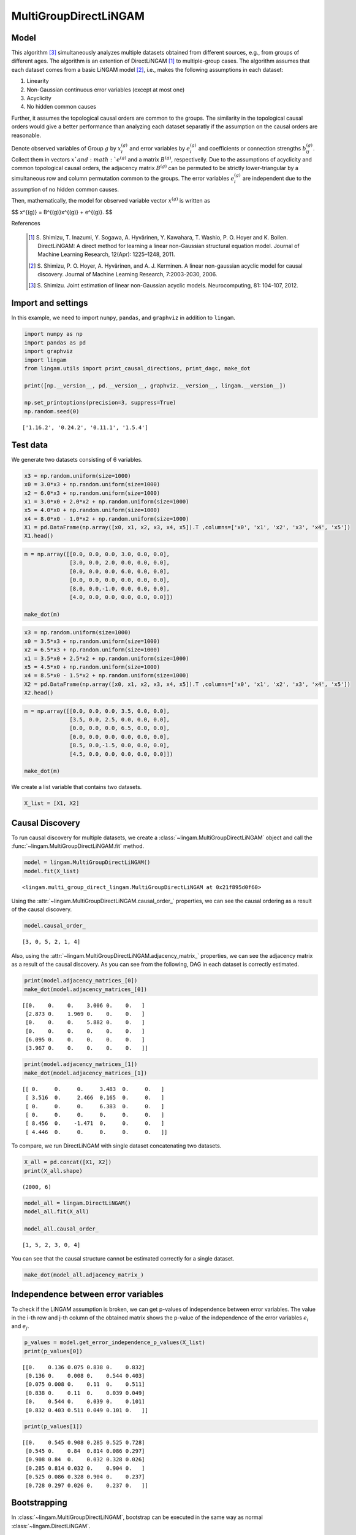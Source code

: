 
MultiGroupDirectLiNGAM
======================

Model
-------------------
This algorithm [3]_ simultaneously analyzes multiple datasets obtained from different sources, e.g., from groups of different ages.  
The algorithm is an extention of DirectLiNGAM [1]_ to multiple-group cases.
The algorithm assumes that each dataset comes from a basic LiNGAM model [2]_, i.e., makes the following assumptions in each dataset:

#. Linearity
#. Non-Gaussian continuous error variables (except at most one)
#. Acyclicity
#. No hidden common causes

Further, it assumes the topological causal orders are common to the groups. 
The similarity in the topological causal orders would give a better performance than analyzing each dataset separatly if the assumption on the causal orders are reasonable. 

Denote observed variables of Group :math:`{g}` by :math:`{x}_{i}^{(g)}` and error variables by :math:`{e}_{i}^{(g)}` and coefficients or connection strengths :math:`{b}_{ij}^{(g)}`. 
Collect them in vectors :math:`{x}`and :math:`{e}^{(g)}` and a matrix :math:`{B}^{(g)}`, respectivelly. 
Due to the assumptions of acyclicity and common topological causal orders, the adjacency matrix :math:`{B}^{(g)}` can be permuted to be strictly lower-triangular by a simultaneous row and column permutation common to the groups. 
The error variables :math:`{e}_{i}^{(g)}` are independent due to the assumption of no hidden common causes. 

Then, mathematically, the model for observed variable vector :math:`{x}^{(g)}` is written as 

$$ x^{(g)} = B^{(g)}x^{(g)} + e^{(g)}. $$

References

    .. [1] S. Shimizu, T. Inazumi, Y. Sogawa, A. Hyvärinen, Y. Kawahara, T. Washio, P. O. Hoyer and K. Bollen. 
        DirectLiNGAM: A direct method for learning a linear non-Gaussian structural equation model. 
        Journal of Machine Learning Research, 12(Apr): 1225–1248, 2011.
    .. [2] S. Shimizu, P. O. Hoyer, A. Hyvärinen, and A. J. Kerminen.
       A linear non-gaussian acyclic model for causal discovery.
       Journal of Machine Learning Research, 7:2003-2030, 2006.
    .. [3] S. Shimizu. Joint estimation of linear non-Gaussian acyclic models. 
        Neurocomputing, 81: 104-107, 2012.

Import and settings
-------------------

In this example, we need to import ``numpy``, ``pandas``, and
``graphviz`` in addition to ``lingam``.

.. code-block:: python

    import numpy as np
    import pandas as pd
    import graphviz
    import lingam
    from lingam.utils import print_causal_directions, print_dagc, make_dot
    
    print([np.__version__, pd.__version__, graphviz.__version__, lingam.__version__])
    
    np.set_printoptions(precision=3, suppress=True)
    np.random.seed(0)


.. parsed-literal::

    ['1.16.2', '0.24.2', '0.11.1', '1.5.4']
    

Test data
---------

We generate two datasets consisting of 6 variables.

.. code-block:: python

    x3 = np.random.uniform(size=1000)
    x0 = 3.0*x3 + np.random.uniform(size=1000)
    x2 = 6.0*x3 + np.random.uniform(size=1000)
    x1 = 3.0*x0 + 2.0*x2 + np.random.uniform(size=1000)
    x5 = 4.0*x0 + np.random.uniform(size=1000)
    x4 = 8.0*x0 - 1.0*x2 + np.random.uniform(size=1000)
    X1 = pd.DataFrame(np.array([x0, x1, x2, x3, x4, x5]).T ,columns=['x0', 'x1', 'x2', 'x3', 'x4', 'x5'])
    X1.head()




.. raw:: html

    <div>
    <style scoped>
        .dataframe {
            font-family: verdana, arial, sans-serif;
            font-size: 11px;
            color: #333333;
            border-width: 1px;
            border-color: #B3B3B3;
            border-collapse: collapse;
        }
        .dataframe thead th {
            border-width: 1px;
            padding: 8px;
            border-style: solid;
            border-color: #B3B3B3;
            background-color: #B3B3B3;
        }
        .dataframe tbody th {
            border-width: 1px;
            padding: 8px;
            border-style: solid;
            border-color: #B3B3B3;
        }
        .dataframe tr:nth-child(even) th{
        background-color: #EAEAEA;
        }
        .dataframe tr:nth-child(even) td{
            background-color: #EAEAEA;
        }
        .dataframe td {
            border-width: 1px;
            padding: 8px;
            border-style: solid;
            border-color: #B3B3B3;
            background-color: #ffffff;
        }
    </style>
    <table border="1" class="dataframe">
      <thead>
        <tr style="text-align: right;">
          <th></th>
          <th>x0</th>
          <th>x1</th>
          <th>x2</th>
          <th>x3</th>
          <th>x4</th>
          <th>x5</th>
        </tr>
      </thead>
      <tbody>
        <tr>
          <th>0</th>
          <td>2.239321</td>
          <td>15.340724</td>
          <td>4.104399</td>
          <td>0.548814</td>
          <td>14.176947</td>
          <td>9.249925</td>
        </tr>
        <tr>
          <th>1</th>
          <td>2.155632</td>
          <td>16.630954</td>
          <td>4.767220</td>
          <td>0.715189</td>
          <td>12.775458</td>
          <td>9.189045</td>
        </tr>
        <tr>
          <th>2</th>
          <td>2.284116</td>
          <td>15.910406</td>
          <td>4.139736</td>
          <td>0.602763</td>
          <td>14.201794</td>
          <td>9.273880</td>
        </tr>
        <tr>
          <th>3</th>
          <td>2.343420</td>
          <td>14.921457</td>
          <td>3.519820</td>
          <td>0.544883</td>
          <td>15.580067</td>
          <td>9.723392</td>
        </tr>
        <tr>
          <th>4</th>
          <td>1.314940</td>
          <td>11.055176</td>
          <td>3.146972</td>
          <td>0.423655</td>
          <td>7.604743</td>
          <td>5.312976</td>
        </tr>
      </tbody>
    </table>
    </div>



.. code-block:: python

    m = np.array([[0.0, 0.0, 0.0, 3.0, 0.0, 0.0],
                  [3.0, 0.0, 2.0, 0.0, 0.0, 0.0],
                  [0.0, 0.0, 0.0, 6.0, 0.0, 0.0],
                  [0.0, 0.0, 0.0, 0.0, 0.0, 0.0],
                  [8.0, 0.0,-1.0, 0.0, 0.0, 0.0],
                  [4.0, 0.0, 0.0, 0.0, 0.0, 0.0]])
    
    make_dot(m)




.. image:: ../image/multiple_dataset_dag1.svg



.. code-block:: python

    x3 = np.random.uniform(size=1000)
    x0 = 3.5*x3 + np.random.uniform(size=1000)
    x2 = 6.5*x3 + np.random.uniform(size=1000)
    x1 = 3.5*x0 + 2.5*x2 + np.random.uniform(size=1000)
    x5 = 4.5*x0 + np.random.uniform(size=1000)
    x4 = 8.5*x0 - 1.5*x2 + np.random.uniform(size=1000)
    X2 = pd.DataFrame(np.array([x0, x1, x2, x3, x4, x5]).T ,columns=['x0', 'x1', 'x2', 'x3', 'x4', 'x5'])
    X2.head()




.. raw:: html

    <div>
    <style scoped>
        .dataframe {
            font-family: verdana, arial, sans-serif;
            font-size: 11px;
            color: #333333;
            border-width: 1px;
            border-color: #B3B3B3;
            border-collapse: collapse;
        }
        .dataframe thead th {
            border-width: 1px;
            padding: 8px;
            border-style: solid;
            border-color: #B3B3B3;
            background-color: #B3B3B3;
        }
        .dataframe tbody th {
            border-width: 1px;
            padding: 8px;
            border-style: solid;
            border-color: #B3B3B3;
        }
        .dataframe tr:nth-child(even) th{
        background-color: #EAEAEA;
        }
        .dataframe tr:nth-child(even) td{
            background-color: #EAEAEA;
        }
        .dataframe td {
            border-width: 1px;
            padding: 8px;
            border-style: solid;
            border-color: #B3B3B3;
            background-color: #ffffff;
        }
    </style>
    <table border="1" class="dataframe">
      <thead>
        <tr style="text-align: right;">
          <th></th>
          <th>x0</th>
          <th>x1</th>
          <th>x2</th>
          <th>x3</th>
          <th>x4</th>
          <th>x5</th>
        </tr>
      </thead>
      <tbody>
        <tr>
          <th>0</th>
          <td>1.913337</td>
          <td>14.568170</td>
          <td>2.893918</td>
          <td>0.374794</td>
          <td>12.115455</td>
          <td>9.358286</td>
        </tr>
        <tr>
          <th>1</th>
          <td>2.013935</td>
          <td>15.857260</td>
          <td>3.163377</td>
          <td>0.428686</td>
          <td>12.657021</td>
          <td>9.242911</td>
        </tr>
        <tr>
          <th>2</th>
          <td>3.172835</td>
          <td>24.734385</td>
          <td>5.142203</td>
          <td>0.683057</td>
          <td>19.605722</td>
          <td>14.666783</td>
        </tr>
        <tr>
          <th>3</th>
          <td>2.990395</td>
          <td>20.878961</td>
          <td>4.113485</td>
          <td>0.600948</td>
          <td>19.452091</td>
          <td>13.494380</td>
        </tr>
        <tr>
          <th>4</th>
          <td>0.248702</td>
          <td>2.268163</td>
          <td>0.532419</td>
          <td>0.070483</td>
          <td>1.854870</td>
          <td>1.130948</td>
        </tr>
      </tbody>
    </table>
    </div>
    <br>



.. code-block:: python

    m = np.array([[0.0, 0.0, 0.0, 3.5, 0.0, 0.0],
                  [3.5, 0.0, 2.5, 0.0, 0.0, 0.0],
                  [0.0, 0.0, 0.0, 6.5, 0.0, 0.0],
                  [0.0, 0.0, 0.0, 0.0, 0.0, 0.0],
                  [8.5, 0.0,-1.5, 0.0, 0.0, 0.0],
                  [4.5, 0.0, 0.0, 0.0, 0.0, 0.0]])
    
    make_dot(m)




.. image:: ../image/multiple_dataset_dag2.svg



We create a list variable that contains two datasets.

.. code-block:: python

    X_list = [X1, X2]

Causal Discovery
----------------

To run causal discovery for multiple datasets, we create a :class:`~lingam.MultiGroupDirectLiNGAM` object and call the :func:`~lingam.MultiGroupDirectLiNGAM.fit` method.

.. code-block:: python

    model = lingam.MultiGroupDirectLiNGAM()
    model.fit(X_list)




.. parsed-literal::

    <lingam.multi_group_direct_lingam.MultiGroupDirectLiNGAM at 0x21f895d0f60>



Using the :attr:`~lingam.MultiGroupDirectLiNGAM.causal_order_` properties, we can see the causal ordering as a result of the causal discovery.

.. code-block:: python

    model.causal_order_




.. parsed-literal::

    [3, 0, 5, 2, 1, 4]



Also, using the :attr:`~lingam.MultiGroupDirectLiNGAM.adjacency_matrix_` properties, we can see the adjacency matrix as a result of the causal discovery. As you can see from the following, DAG in each dataset is correctly estimated.

.. code-block:: python

    print(model.adjacency_matrices_[0])
    make_dot(model.adjacency_matrices_[0])


.. parsed-literal::

    [[0.    0.    0.    3.006 0.    0.   ]
     [2.873 0.    1.969 0.    0.    0.   ]
     [0.    0.    0.    5.882 0.    0.   ]
     [0.    0.    0.    0.    0.    0.   ]
     [6.095 0.    0.    0.    0.    0.   ]
     [3.967 0.    0.    0.    0.    0.   ]]
    



.. image:: ../image/multiple_dataset_dag3.svg



.. code-block:: python

    print(model.adjacency_matrices_[1])
    make_dot(model.adjacency_matrices_[1])


.. parsed-literal::

    [[ 0.     0.     0.     3.483  0.     0.   ]
     [ 3.516  0.     2.466  0.165  0.     0.   ]
     [ 0.     0.     0.     6.383  0.     0.   ]
     [ 0.     0.     0.     0.     0.     0.   ]
     [ 8.456  0.    -1.471  0.     0.     0.   ]
     [ 4.446  0.     0.     0.     0.     0.   ]]
    



.. image:: ../image/multiple_dataset_dag4.svg



To compare, we run DirectLiNGAM with single dataset concatenating two
datasets.

.. code-block:: python

    X_all = pd.concat([X1, X2])
    print(X_all.shape)


.. parsed-literal::

    (2000, 6)
    

.. code-block:: python

    model_all = lingam.DirectLiNGAM()
    model_all.fit(X_all)
    
    model_all.causal_order_




.. parsed-literal::

    [1, 5, 2, 3, 0, 4]



You can see that the causal structure cannot be estimated correctly for
a single dataset.

.. code-block:: python

    make_dot(model_all.adjacency_matrix_)




.. image:: ../image/multiple_dataset_dag5.svg



Independence between error variables
------------------------------------

To check if the LiNGAM assumption is broken, we can get p-values of
independence between error variables. The value in the i-th row and j-th
column of the obtained matrix shows the p-value of the independence of
the error variables :math:`e_i` and :math:`e_j`.

.. code-block:: python

    p_values = model.get_error_independence_p_values(X_list)
    print(p_values[0])


.. parsed-literal::

    [[0.    0.136 0.075 0.838 0.    0.832]
     [0.136 0.    0.008 0.    0.544 0.403]
     [0.075 0.008 0.    0.11  0.    0.511]
     [0.838 0.    0.11  0.    0.039 0.049]
     [0.    0.544 0.    0.039 0.    0.101]
     [0.832 0.403 0.511 0.049 0.101 0.   ]]
    

.. code-block:: python

    print(p_values[1])


.. parsed-literal::

    [[0.    0.545 0.908 0.285 0.525 0.728]
     [0.545 0.    0.84  0.814 0.086 0.297]
     [0.908 0.84  0.    0.032 0.328 0.026]
     [0.285 0.814 0.032 0.    0.904 0.   ]
     [0.525 0.086 0.328 0.904 0.    0.237]
     [0.728 0.297 0.026 0.    0.237 0.   ]]
    

Bootstrapping
-------------

In :class:`~lingam.MultiGroupDirectLiNGAM`, bootstrap can be executed in the same way as normal :class:`~lingam.DirectLiNGAM`.

.. code-block:: python

    results = model.bootstrap(X_list, n_sampling=100)

Causal Directions
-----------------

The :func:`~lingam.MultiGroupDirectLiNGAM.bootstrap` method returns a list of multiple :class:`~lingam.BootstrapResult`, so we can get the result of bootstrapping from the list. We can get the same number of results as the number of datasets, so we specify an index when we access the results. We can get the ranking of the causal directions extracted by :func:`~lingam.BootstrapResult.get_causal_direction_counts`.

.. code-block:: python

    cdc = results[0].get_causal_direction_counts(n_directions=8, min_causal_effect=0.01)
    print_causal_directions(cdc, 100)


.. parsed-literal::

    x0 <--- x3  (100.0%)
    x1 <--- x0  (100.0%)
    x1 <--- x2  (100.0%)
    x2 <--- x3  (100.0%)
    x4 <--- x0  (100.0%)
    x5 <--- x0  (100.0%)
    x4 <--- x2  (94.0%)
    x4 <--- x5  (20.0%)
    

.. code-block:: python

    cdc = results[1].get_causal_direction_counts(n_directions=8, min_causal_effect=0.01)
    print_causal_directions(cdc, 100)


.. parsed-literal::

    x0 <--- x3  (100.0%)
    x1 <--- x0  (100.0%)
    x1 <--- x2  (100.0%)
    x2 <--- x3  (100.0%)
    x4 <--- x0  (100.0%)
    x4 <--- x2  (100.0%)
    x5 <--- x0  (100.0%)
    x1 <--- x3  (72.0%)
    

Directed Acyclic Graphs
-----------------------

Also, using the :func:`~lingam.BootstrapResult.get_directed_acyclic_graph_counts` method, we can get the ranking of the DAGs extracted. In the following sample code, ``n_dags`` option is limited to the dags of the top 3 rankings, and ``min_causal_effect`` option is limited to causal directions with a coefficient of 0.01 or more.

.. code-block:: python

    dagc = results[0].get_directed_acyclic_graph_counts(n_dags=3, min_causal_effect=0.01)
    print_dagc(dagc, 100)


.. parsed-literal::

    DAG[0]: 61.0%
    	x0 <--- x3 
    	x1 <--- x0 
    	x1 <--- x2 
    	x2 <--- x3 
    	x4 <--- x0 
    	x4 <--- x2 
    	x5 <--- x0 
    DAG[1]: 13.0%
    	x0 <--- x3 
    	x1 <--- x0 
    	x1 <--- x2 
    	x2 <--- x3 
    	x4 <--- x0 
    	x4 <--- x2 
    	x4 <--- x5 
    	x5 <--- x0 
    DAG[2]: 6.0%
    	x0 <--- x3 
    	x1 <--- x0 
    	x1 <--- x2 
    	x2 <--- x3 
    	x4 <--- x0 
    	x5 <--- x0 
    

.. code-block:: python

    dagc = results[1].get_directed_acyclic_graph_counts(n_dags=3, min_causal_effect=0.01)
    print_dagc(dagc, 100)


.. parsed-literal::

    DAG[0]: 59.0%
    	x0 <--- x3 
    	x1 <--- x0 
    	x1 <--- x2 
    	x1 <--- x3 
    	x2 <--- x3 
    	x4 <--- x0 
    	x4 <--- x2 
    	x5 <--- x0 
    DAG[1]: 17.0%
    	x0 <--- x3 
    	x1 <--- x0 
    	x1 <--- x2 
    	x2 <--- x3 
    	x4 <--- x0 
    	x4 <--- x2 
    	x5 <--- x0 
    DAG[2]: 10.0%
    	x0 <--- x2 
    	x0 <--- x3 
    	x1 <--- x0 
    	x1 <--- x2 
    	x1 <--- x3 
    	x2 <--- x3 
    	x4 <--- x0 
    	x4 <--- x2 
    	x5 <--- x0 
    

Probability
-----------

Using the :func:`~lingam.BootstrapResult.get_probabilities` method, we can get the probability of bootstrapping.

.. code-block:: python

    prob = results[0].get_probabilities(min_causal_effect=0.01)
    print(prob)


.. parsed-literal::

    [[0.   0.   0.08 1.   0.   0.  ]
     [1.   0.   1.   0.08 0.   0.05]
     [0.   0.   0.   1.   0.   0.  ]
     [0.   0.   0.   0.   0.   0.  ]
     [1.   0.   0.94 0.   0.   0.2 ]
     [1.   0.   0.   0.   0.01 0.  ]]
    

Total Causal Effects
--------------------

Using the ``get_total_causal_effects()`` method, we can get the list of
total causal effect. The total causal effects we can get are dictionary
type variable. We can display the list nicely by assigning it to
pandas.DataFrame. Also, we have replaced the variable index with a label
below.

.. code-block:: python

    causal_effects = results[0].get_total_causal_effects(min_causal_effect=0.01)
    df = pd.DataFrame(causal_effects)
    
    labels = [f'x{i}' for i in range(X1.shape[1])]
    df['from'] = df['from'].apply(lambda x : labels[x])
    df['to'] = df['to'].apply(lambda x : labels[x])
    df




.. raw:: html

    <div>
    <style scoped>
        .dataframe {
            font-family: verdana, arial, sans-serif;
            font-size: 11px;
            color: #333333;
            border-width: 1px;
            border-color: #B3B3B3;
            border-collapse: collapse;
        }
        .dataframe thead th {
            border-width: 1px;
            padding: 8px;
            border-style: solid;
            border-color: #B3B3B3;
            background-color: #B3B3B3;
        }
        .dataframe tbody th {
            border-width: 1px;
            padding: 8px;
            border-style: solid;
            border-color: #B3B3B3;
        }
        .dataframe tr:nth-child(even) th{
        background-color: #EAEAEA;
        }
        .dataframe tr:nth-child(even) td{
            background-color: #EAEAEA;
        }
        .dataframe td {
            border-width: 1px;
            padding: 8px;
            border-style: solid;
            border-color: #B3B3B3;
            background-color: #ffffff;
        }
    </style>
    <table border="1" class="dataframe">
      <thead>
        <tr style="text-align: right;">
          <th></th>
          <th>from</th>
          <th>to</th>
          <th>effect</th>
          <th>probability</th>
        </tr>
      </thead>
      <tbody>
        <tr>
          <th>0</th>
          <td>x3</td>
          <td>x0</td>
          <td>3.005604</td>
          <td>1.00</td>
        </tr>
        <tr>
          <th>1</th>
          <td>x0</td>
          <td>x1</td>
          <td>2.990264</td>
          <td>1.00</td>
        </tr>
        <tr>
          <th>2</th>
          <td>x2</td>
          <td>x1</td>
          <td>2.091170</td>
          <td>1.00</td>
        </tr>
        <tr>
          <th>3</th>
          <td>x3</td>
          <td>x1</td>
          <td>20.937520</td>
          <td>1.00</td>
        </tr>
        <tr>
          <th>4</th>
          <td>x3</td>
          <td>x2</td>
          <td>5.969457</td>
          <td>1.00</td>
        </tr>
        <tr>
          <th>5</th>
          <td>x0</td>
          <td>x4</td>
          <td>7.992477</td>
          <td>1.00</td>
        </tr>
        <tr>
          <th>6</th>
          <td>x3</td>
          <td>x4</td>
          <td>18.058717</td>
          <td>1.00</td>
        </tr>
        <tr>
          <th>7</th>
          <td>x0</td>
          <td>x5</td>
          <td>3.970275</td>
          <td>1.00</td>
        </tr>
        <tr>
          <th>8</th>
          <td>x3</td>
          <td>x5</td>
          <td>12.028240</td>
          <td>1.00</td>
        </tr>
        <tr>
          <th>9</th>
          <td>x5</td>
          <td>x1</td>
          <td>0.148078</td>
          <td>0.29</td>
        </tr>
        <tr>
          <th>10</th>
          <td>x5</td>
          <td>x4</td>
          <td>0.104561</td>
          <td>0.21</td>
        </tr>
        <tr>
          <th>11</th>
          <td>x2</td>
          <td>x5</td>
          <td>0.152502</td>
          <td>0.15</td>
        </tr>
        <tr>
          <th>12</th>
          <td>x5</td>
          <td>x2</td>
          <td>0.078391</td>
          <td>0.09</td>
        </tr>
        <tr>
          <th>13</th>
          <td>x2</td>
          <td>x0</td>
          <td>0.035852</td>
          <td>0.08</td>
        </tr>
        <tr>
          <th>14</th>
          <td>x4</td>
          <td>x1</td>
          <td>-1.623188</td>
          <td>0.03</td>
        </tr>
        <tr>
          <th>15</th>
          <td>x4</td>
          <td>x5</td>
          <td>0.027130</td>
          <td>0.01</td>
        </tr>
      </tbody>
    </table>
    </div>
    <br>



We can easily perform sorting operations with pandas.DataFrame.

.. code-block:: python

    df.sort_values('effect', ascending=False).head()




.. raw:: html

    <div>
    <style scoped>
        .dataframe {
            font-family: verdana, arial, sans-serif;
            font-size: 11px;
            color: #333333;
            border-width: 1px;
            border-color: #B3B3B3;
            border-collapse: collapse;
        }
        .dataframe thead th {
            border-width: 1px;
            padding: 8px;
            border-style: solid;
            border-color: #B3B3B3;
            background-color: #B3B3B3;
        }
        .dataframe tbody th {
            border-width: 1px;
            padding: 8px;
            border-style: solid;
            border-color: #B3B3B3;
        }
        .dataframe tr:nth-child(even) th{
        background-color: #EAEAEA;
        }
        .dataframe tr:nth-child(even) td{
            background-color: #EAEAEA;
        }
        .dataframe td {
            border-width: 1px;
            padding: 8px;
            border-style: solid;
            border-color: #B3B3B3;
            background-color: #ffffff;
        }
    </style>
    <table border="1" class="dataframe">
      <thead>
        <tr style="text-align: right;">
          <th></th>
          <th>from</th>
          <th>to</th>
          <th>effect</th>
          <th>probability</th>
        </tr>
      </thead>
      <tbody>
        <tr>
          <th>3</th>
          <td>x3</td>
          <td>x1</td>
          <td>20.937520</td>
          <td>1.0</td>
        </tr>
        <tr>
          <th>6</th>
          <td>x3</td>
          <td>x4</td>
          <td>18.058717</td>
          <td>1.0</td>
        </tr>
        <tr>
          <th>8</th>
          <td>x3</td>
          <td>x5</td>
          <td>12.028240</td>
          <td>1.0</td>
        </tr>
        <tr>
          <th>5</th>
          <td>x0</td>
          <td>x4</td>
          <td>7.992477</td>
          <td>1.0</td>
        </tr>
        <tr>
          <th>4</th>
          <td>x3</td>
          <td>x2</td>
          <td>5.969457</td>
          <td>1.0</td>
        </tr>
      </tbody>
    </table>
    </div>
    <br>



And with pandas.DataFrame, we can easily filter by keywords. The
following code extracts the causal direction towards x1.

.. code-block:: python

    df[df['to']=='x1'].head()




.. raw:: html

    <div>
    <style scoped>
        .dataframe {
            font-family: verdana, arial, sans-serif;
            font-size: 11px;
            color: #333333;
            border-width: 1px;
            border-color: #B3B3B3;
            border-collapse: collapse;
        }
        .dataframe thead th {
            border-width: 1px;
            padding: 8px;
            border-style: solid;
            border-color: #B3B3B3;
            background-color: #B3B3B3;
        }
        .dataframe tbody th {
            border-width: 1px;
            padding: 8px;
            border-style: solid;
            border-color: #B3B3B3;
        }
        .dataframe tr:nth-child(even) th{
        background-color: #EAEAEA;
        }
        .dataframe tr:nth-child(even) td{
            background-color: #EAEAEA;
        }
        .dataframe td {
            border-width: 1px;
            padding: 8px;
            border-style: solid;
            border-color: #B3B3B3;
            background-color: #ffffff;
        }
    </style>
    <table border="1" class="dataframe">
      <thead>
        <tr style="text-align: right;">
          <th></th>
          <th>from</th>
          <th>to</th>
          <th>effect</th>
          <th>probability</th>
        </tr>
      </thead>
      <tbody>
        <tr>
          <th>1</th>
          <td>x0</td>
          <td>x1</td>
          <td>2.990264</td>
          <td>1.00</td>
        </tr>
        <tr>
          <th>2</th>
          <td>x2</td>
          <td>x1</td>
          <td>2.091170</td>
          <td>1.00</td>
        </tr>
        <tr>
          <th>3</th>
          <td>x3</td>
          <td>x1</td>
          <td>20.937520</td>
          <td>1.00</td>
        </tr>
        <tr>
          <th>9</th>
          <td>x5</td>
          <td>x1</td>
          <td>0.148078</td>
          <td>0.29</td>
        </tr>
        <tr>
          <th>14</th>
          <td>x4</td>
          <td>x1</td>
          <td>-1.623188</td>
          <td>0.03</td>
        </tr>
      </tbody>
    </table>
    </div>
    <br>



Because it holds the raw data of the causal effect (the original data
for calculating the median), it is possible to draw a histogram of the
values of the causal effect, as shown below.

.. code-block:: python

    import matplotlib.pyplot as plt
    import seaborn as sns
    sns.set()
    %matplotlib inline
    
    from_index = 3
    to_index = 0
    plt.hist(results[0].total_effects_[:, to_index, from_index])


Bootstrap Probability of Path
-----------------------------

Using the ``get_paths()`` method, we can explore all paths from any
variable to any variable and calculate the bootstrap probability for
each path. The path will be output as an array of variable indices. For
example, the array ``[3, 0, 1]`` shows the path from variable X3 through
variable X0 to variable X1.

.. code-block:: python

    from_index = 3 # index of x3
    to_index = 1 # index of x0
    
    pd.DataFrame(results[0].get_paths(from_index, to_index))




.. raw:: html

    <div>
    <style scoped>
        .dataframe tbody tr th:only-of-type {
            vertical-align: middle;
        }
    
        .dataframe tbody tr th {
            vertical-align: top;
        }
    
        .dataframe thead th {
            text-align: right;
        }
    </style>
    <table border="1" class="dataframe">
      <thead>
        <tr style="text-align: right;">
          <th></th>
          <th>path</th>
          <th>effect</th>
          <th>probability</th>
        </tr>
      </thead>
      <tbody>
        <tr>
          <th>0</th>
          <td>[3, 0, 1]</td>
          <td>8.561128</td>
          <td>1.00</td>
        </tr>
        <tr>
          <th>1</th>
          <td>[3, 2, 1]</td>
          <td>11.622379</td>
          <td>1.00</td>
        </tr>
        <tr>
          <th>2</th>
          <td>[3, 1]</td>
          <td>0.151715</td>
          <td>0.08</td>
        </tr>
        <tr>
          <th>3</th>
          <td>[3, 2, 0, 1]</td>
          <td>0.618533</td>
          <td>0.08</td>
        </tr>
        <tr>
          <th>4</th>
          <td>[3, 0, 5, 1]</td>
          <td>0.967472</td>
          <td>0.05</td>
        </tr>
      </tbody>
    </table>
    </div>



